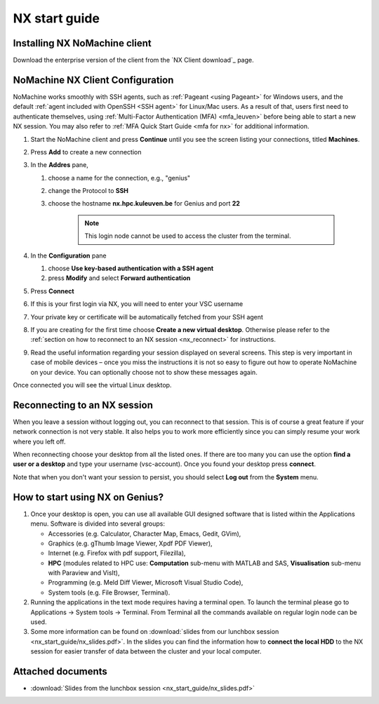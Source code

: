 .. _NX start guide:

NX start guide
==============

Installing NX NoMachine client
------------------------------

Download the enterprise version of the client from the `NX Client download`_ page.

NoMachine NX Client Configuration
---------------------------------

NoMachine works smoothly with SSH agents, such as :ref:`Pageant <using Pageant>` 
for Windows users, and the default :ref:`agent included with OpenSSH <SSH agent>` for Linux/Mac users.
As a result of that, users first need to authenticate themselves, using 
:ref:`Multi-Factor Authentication (MFA) <mfa_leuven>` before being able to start a new 
NX session.
You may also refer to :ref:`MFA Quick Start Guide <mfa for nx>` for additional information.


1. Start the NoMachine client and press **Continue** until you see the screen
   listing your connections, titled **Machines**.

#. Press **Add** to create a new connection

#. In the **Addres** pane,

   #. choose a name for the connection, e.g., "genius"
   #. change the Protocol to **SSH**
   #. choose the hostname **nx.hpc.kuleuven.be** for Genius and port **22**

            .. note::

                This login node cannot be used to access the cluster from the terminal.   

#. In the **Configuration** pane

   #. choose **Use key-based authentication with a SSH agent**
   #. press **Modify** and select **Forward authentication**

#. Press **Connect**

#. If this is your first login via NX, you will need to enter your VSC username

#. Your private key or certificate will be automatically fetched from your SSH agent

#. If you are creating for the first time choose **Create a new virtual desktop**.
   Otherwise please refer to the :ref:`section on how to reconnect to an NX session
   <nx_reconnect>` for instructions.

#. Read the useful information regarding your session displayed on several
   screens. This step is very important in case of mobile devices – once
   you miss the instructions it is not so easy to figure out how to operate
   NoMachine on your device. You can optionally choose not to show these
   messages again.

Once connected you will see the virtual Linux desktop.

.. _nx_reconnect:

Reconnecting to an NX session
-----------------------------

When you leave a session without logging out, you can reconnect to
that session.  This is of course a great feature if your network
connection is not very stable.  It also helps you to work more
efficiently since you can simply resume your work where you left off.

When reconnecting choose your desktop from all the listed ones. If
there are too many you can use the option **find a user or a desktop**
and type your username (vsc-account). Once you found your desktop press
**connect**.

Note that when you don't want your session to persist, you should select
**Log out** from the **System** menu.

How to start using NX on Genius?
----------------------------------

#. Once your desktop is open, you can use all available GUI designed
   software that is listed within the Applications menu. Software is
   divided into several groups:

   -  Accessories (e.g. Calculator, Character Map, Emacs, Gedit, GVim),
   -  Graphics (e.g. gThumb Image Viewer, Xpdf PDF Viewer),
   -  Internet (e.g. Firefox with pdf support, Filezilla),
   -  **HPC** (modules related to HPC use: **Computation** sub-menu with
      MATLAB and SAS, **Visualisation** sub-menu with Paraview
      and VisIt),
   -  Programming (e.g. Meld Diff Viewer, Microsoft Visual Studio Code),
   -  System tools (e.g. File Browser, Terminal).

#. Running the applications in the text mode requires having a terminal
   open. To launch the terminal please go to Applications -> System
   tools -> Terminal. From Terminal all the commands available on
   regular login node can be used.
#. Some more information can be found on :download:`slides from our lunchbox
   session <nx_start_guide/nx_slides.pdf>`. In the slides you can find the
   information how to **connect the local HDD** to the NX session for
   easier transfer of data between the cluster and your local computer.

Attached documents
------------------

-  :download:`Slides from the lunchbox session <nx_start_guide/nx_slides.pdf>`

